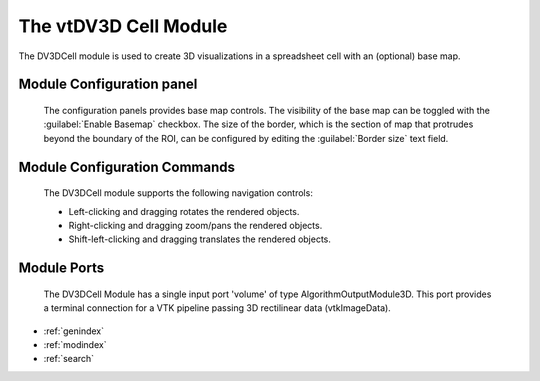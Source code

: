 The vtDV3D Cell Module
===================================

.. module:: DV3DCell
	:synopsis: The DV3DCell module is used to create volume rendering visualizations in a spreadsheet cell.
.. moduleauthor:: Thomas Maxwell <thomas.maxwell@nasa.gov>
.. index::
	single: Spreadsheet; DV3DCell
	single: Modules; DV3DCell
		
The DV3DCell module is used to create 3D visualizations in a spreadsheet cell with an (optional) base map.
		
Module Configuration panel
--------------------------------------

		The configuration panels provides base map controls.  The visibility of the base map can be toggled with the :guilabel:`Enable Basemap` checkbox.
		The size of the border, which is the section of map that protrudes beyond the boundary of the ROI, can be configured by editing the :guilabel:`Border size` text field.
	  	  
Module Configuration Commands
-------------------------------

		The DV3DCell module supports the following navigation controls:

		*  Left-clicking and dragging rotates the rendered objects.
		*  Right-clicking and dragging zoom/pans the rendered objects.
		*  Shift-left-clicking and dragging translates the rendered objects.
			
Module Ports
-------------------------------		

		The DV3DCell Module has a single input port 'volume' of type AlgorithmOutputModule3D.
		This port provides a terminal connection for a VTK pipeline passing 3D rectilinear data (vtkImageData).
					
		
* :ref:`genindex`
* :ref:`modindex`
* :ref:`search`
